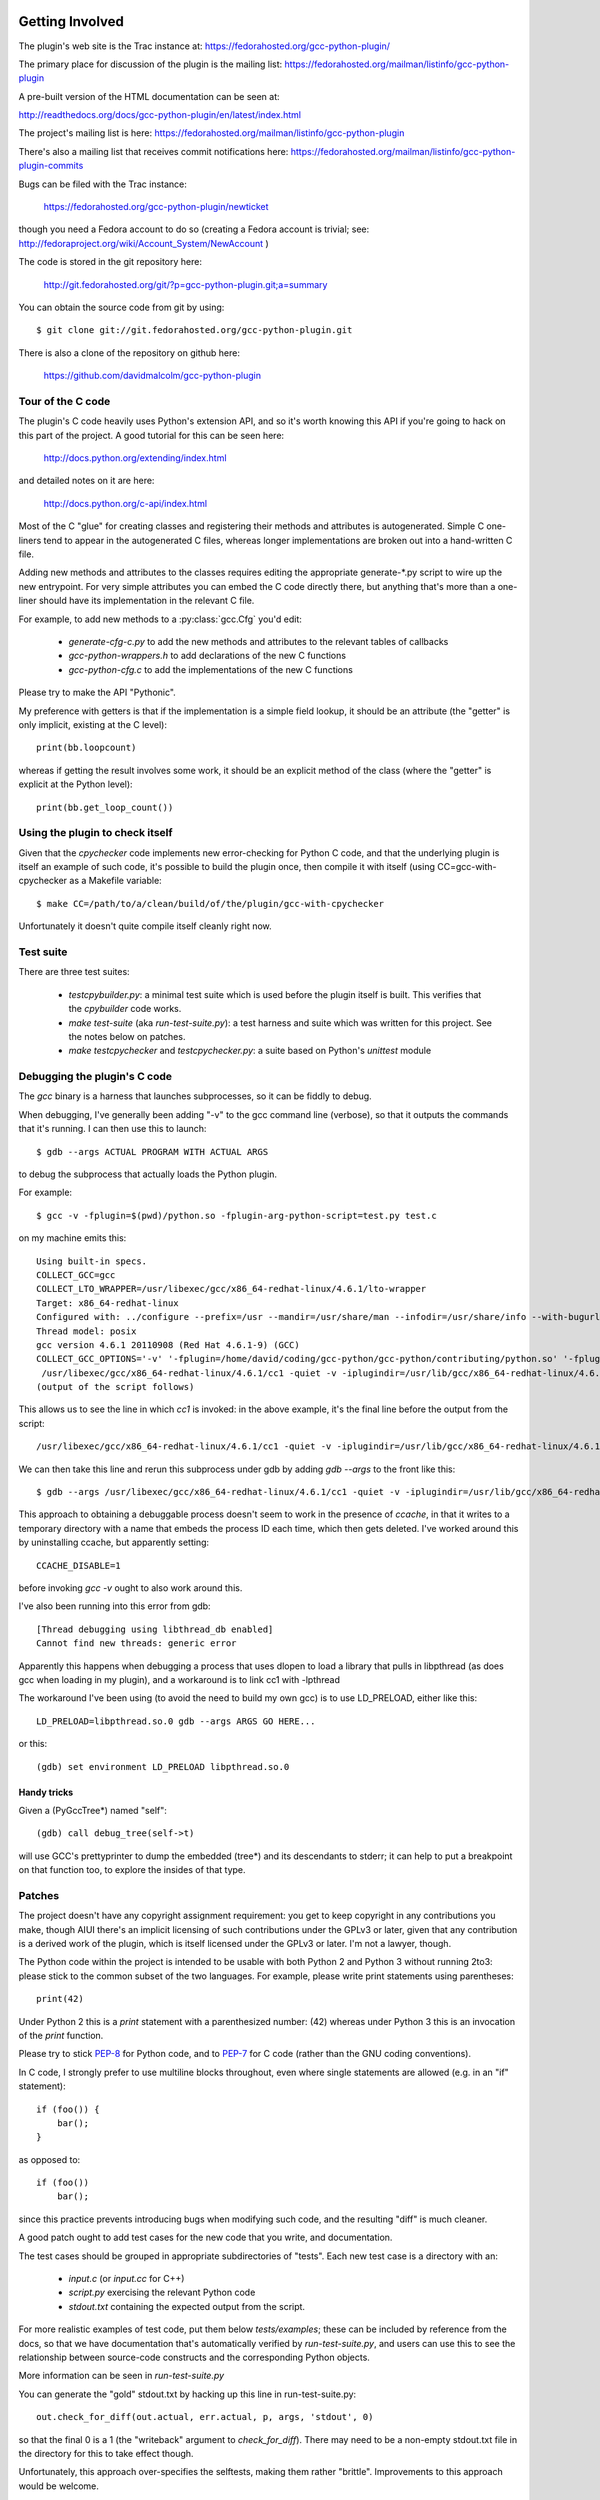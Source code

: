 .. Copyright 2012 David Malcolm <dmalcolm@redhat.com>
   Copyright 2012 Red Hat, Inc.

   This is free software: you can redistribute it and/or modify it
   under the terms of the GNU General Public License as published by
   the Free Software Foundation, either version 3 of the License, or
   (at your option) any later version.

   This program is distributed in the hope that it will be useful, but
   WITHOUT ANY WARRANTY; without even the implied warranty of
   MERCHANTABILITY or FITNESS FOR A PARTICULAR PURPOSE.  See the GNU
   General Public License for more details.

   You should have received a copy of the GNU General Public License
   along with this program.  If not, see
   <http://www.gnu.org/licenses/>.

Getting Involved
================

The plugin's web site is the Trac instance at: https://fedorahosted.org/gcc-python-plugin/

The primary place for discussion of the plugin is the mailing list:
https://fedorahosted.org/mailman/listinfo/gcc-python-plugin

A pre-built version of the HTML documentation can be seen at:

http://readthedocs.org/docs/gcc-python-plugin/en/latest/index.html

The project's mailing list is here: https://fedorahosted.org/mailman/listinfo/gcc-python-plugin

There's also a mailing list that receives commit notifications here: https://fedorahosted.org/mailman/listinfo/gcc-python-plugin-commits

Bugs can be filed with the Trac instance:

  https://fedorahosted.org/gcc-python-plugin/newticket

though you need a Fedora account to do so (creating a Fedora account is trivial; see: http://fedoraproject.org/wiki/Account_System/NewAccount )

The code is stored in the git repository here:

   http://git.fedorahosted.org/git/?p=gcc-python-plugin.git;a=summary

You can obtain the source code from git by using::

   $ git clone git://git.fedorahosted.org/gcc-python-plugin.git

There is also a clone of the repository on github here:

   https://github.com/davidmalcolm/gcc-python-plugin


Tour of the C code
------------------
The plugin's C code heavily uses Python's extension API, and so it's worth
knowing this API if you're going to hack on this part of the project.  A good
tutorial for this can be seen here:

  http://docs.python.org/extending/index.html

and detailed notes on it are here:

  http://docs.python.org/c-api/index.html

Most of the C "glue" for creating classes and registering their methods and
attributes is autogenerated.  Simple C one-liners tend to appear in the
autogenerated C files, whereas longer implementations are broken out into
a hand-written C file.

Adding new methods and attributes to the classes requires editing the
appropriate generate-\*.py script to wire up the new entrypoint.  For
very simple attributes you can embed the C code directly there, but
anything that's more than a one-liner should have its implementation in
the relevant C file.

For example, to add new methods to a :py:class:`gcc.Cfg` you'd edit:

  * `generate-cfg-c.py` to add the new methods and attributes to the relevant
    tables of callbacks

  * `gcc-python-wrappers.h` to add declarations of the new C functions

  * `gcc-python-cfg.c` to add the implementations of the new C functions

Please try to make the API "Pythonic".

My preference with getters is that if the implementation is a simple
field lookup, it should be an attribute (the "getter" is only implicit,
existing at the C level)::

   print(bb.loopcount)

whereas if getting the result involves some work, it should be an
explicit method of the class (where the "getter" is explicit at the
Python level)::

   print(bb.get_loop_count())


Using the plugin to check itself
--------------------------------
Given that the `cpychecker` code implements new error-checking for Python C
code, and that the underlying plugin is itself an example of such code, it's
possible to build the plugin once, then compile it with itself (using
CC=gcc-with-cpychecker as a Makefile variable::

  $ make CC=/path/to/a/clean/build/of/the/plugin/gcc-with-cpychecker

Unfortunately it doesn't quite compile itself cleanly right
now.

.. TODO: add notes on the current known problems


Test suite
----------
There are three test suites:

  * `testcpybuilder.py`: a minimal test suite which is used before the plugin
    itself is built.  This verifies that the `cpybuilder` code works.

  * `make test-suite` (aka `run-test-suite.py`): a test harness and suite
    which was written for this project.  See the notes below on patches.

  * `make testcpychecker` and `testcpychecker.py`: a suite based on Python's
    `unittest` module


Debugging the plugin's C code
-----------------------------

The `gcc` binary is a harness that launches subprocesses, so it can be fiddly
to debug.

When debugging, I've generally been adding "-v" to the gcc command line
(verbose), so that it outputs the commands that it's running.  I can then use
this to launch::

   $ gdb --args ACTUAL PROGRAM WITH ACTUAL ARGS

to debug the subprocess that actually loads the Python plugin.

For example::

  $ gcc -v -fplugin=$(pwd)/python.so -fplugin-arg-python-script=test.py test.c

on my machine emits this::

   Using built-in specs.
   COLLECT_GCC=gcc
   COLLECT_LTO_WRAPPER=/usr/libexec/gcc/x86_64-redhat-linux/4.6.1/lto-wrapper
   Target: x86_64-redhat-linux
   Configured with: ../configure --prefix=/usr --mandir=/usr/share/man --infodir=/usr/share/info --with-bugurl=http://bugzilla.redhat.com/bugzilla --enable-bootstrap --enable-shared --enable-threads=posix --enable-checking=release --with-system-zlib --enable-__cxa_atexit --disable-libunwind-exceptions --enable-gnu-unique-object --enable-linker-build-id --enable-languages=c,c++,objc,obj-c++,java,fortran,ada,go,lto --enable-plugin --enable-java-awt=gtk --disable-dssi --with-java-home=/usr/lib/jvm/java-1.5.0-gcj-1.5.0.0/jre --enable-libgcj-multifile --enable-java-maintainer-mode --with-ecj-jar=/usr/share/java/eclipse-ecj.jar --disable-libjava-multilib --with-ppl --with-cloog --with-tune=generic --with-arch_32=i686 --build=x86_64-redhat-linux
   Thread model: posix
   gcc version 4.6.1 20110908 (Red Hat 4.6.1-9) (GCC) 
   COLLECT_GCC_OPTIONS='-v' '-fplugin=/home/david/coding/gcc-python/gcc-python/contributing/python.so' '-fplugin-arg-python-script=test.py' '-mtune=generic' '-march=x86-64'
    /usr/libexec/gcc/x86_64-redhat-linux/4.6.1/cc1 -quiet -v -iplugindir=/usr/lib/gcc/x86_64-redhat-linux/4.6.1/plugin test.c -iplugindir=/usr/lib/gcc/x86_64-redhat-linux/4.6.1/plugin -quiet -dumpbase test.c -mtune=generic -march=x86-64 -auxbase test -version -fplugin=/home/david/coding/gcc-python/gcc-python/contributing/python.so -fplugin-arg-python-script=test.py -o /tmp/cc1Z3b95.s
   (output of the script follows)

This allows us to see the line in which `cc1` is invoked: in the above
example, it's the final line before the output from the script::

  /usr/libexec/gcc/x86_64-redhat-linux/4.6.1/cc1 -quiet -v -iplugindir=/usr/lib/gcc/x86_64-redhat-linux/4.6.1/plugin test.c -iplugindir=/usr/lib/gcc/x86_64-redhat-linux/4.6.1/plugin -quiet -dumpbase test.c -mtune=generic -march=x86-64 -auxbase test -version -fplugin=/home/david/coding/gcc-python/gcc-python/contributing/python.so -fplugin-arg-python-script=test.py -o /tmp/cc1Z3b95.s

We can then take this line and rerun this subprocess under gdb by adding
`gdb --args` to the front like this::

   $ gdb --args /usr/libexec/gcc/x86_64-redhat-linux/4.6.1/cc1 -quiet -v -iplugindir=/usr/lib/gcc/x86_64-redhat-linux/4.6.1/plugin test.c -iplugindir=/usr/lib/gcc/x86_64-redhat-linux/4.6.1/plugin -quiet -dumpbase test.c -mtune=generic -march=x86-64 -auxbase test -version -fplugin=/home/david/coding/gcc-python/gcc-python/contributing/python.so -fplugin-arg-python-script=test.py -o /tmp/cc1Z3b95.s

This approach to obtaining a debuggable process doesn't seem to work in the
presence of `ccache`, in that it writes to a temporary directory with a name
that embeds the process ID each time, which then gets deleted.  I've worked
around this by uninstalling ccache, but apparently setting::

   CCACHE_DISABLE=1

before invoking `gcc -v` ought to also work around this.

I've also been running into this error from gdb::

  [Thread debugging using libthread_db enabled]
  Cannot find new threads: generic error

Apparently this happens when debugging a process that uses dlopen to load a
library that pulls in libpthread (as does gcc when loading in my plugin), and
a workaround is to link cc1 with -lpthread

The workaround I've been using (to avoid the need to build my own gcc) is to
use LD_PRELOAD, either like this::

   LD_PRELOAD=libpthread.so.0 gdb --args ARGS GO HERE...

or this::

   (gdb) set environment LD_PRELOAD libpthread.so.0


Handy tricks
++++++++++++

Given a (PyGccTree*) named "self"::

   (gdb) call debug_tree(self->t)

will use GCC's prettyprinter to dump the embedded (tree*) and its descendants
to stderr; it can help to put a breakpoint on that function too, to explore the
insides of that type.

Patches
-------
The project doesn't have any copyright assignment requirement: you get
to keep copyright in any contributions you make, though AIUI there's an
implicit licensing of such contributions under the GPLv3 or later, given
that any contribution is a derived work of the plugin, which is itself
licensed under the GPLv3 or later.   I'm not a lawyer, though.

The Python code within the project is intended to be usable with both Python 2
and Python 3 without running 2to3: please stick to the common subset of the two
languages.  For example, please write print statements using parentheses::

   print(42)

Under Python 2 this is a `print` statement with a parenthesized number: (42)
whereas under Python 3 this is an invocation of the `print` function.

Please try to stick `PEP-8 <http://www.python.org/dev/peps/pep-0008/>`_ for
Python code, and to `PEP-7 <http://www.python.org/dev/peps/pep-0007/>`_ for
C code (rather than the GNU coding conventions).

In C code, I strongly prefer to use multiline blocks throughout, even where
single statements are allowed (e.g. in an "if" statement)::

   if (foo()) {
       bar();
   }

as opposed to::

   if (foo())
       bar();

since this practice prevents introducing bugs when modifying such code, and the
resulting "diff" is much cleaner.

A good patch ought to add test cases for the new code that you write, and
documentation.

The test cases should be grouped in appropriate subdirectories of "tests". 
Each new test case is a directory with an:

  * `input.c` (or `input.cc` for C++)

  * `script.py` exercising the relevant Python code

  * `stdout.txt` containing the expected output from the script.

For more realistic examples of test code, put them below `tests/examples`;
these can be included by reference from the docs, so that we have
documentation that's automatically verified by `run-test-suite.py`, and
users can use this to see the relationship between source-code constructs
and the corresponding Python objects.

More information can be seen in `run-test-suite.py`

You can generate the "gold" stdout.txt by hacking up this line in
run-test-suite.py::

   out.check_for_diff(out.actual, err.actual, p, args, 'stdout', 0)

so that the final 0 is a 1 (the "writeback" argument to `check_for_diff`).
There may need to be a non-empty stdout.txt file in the directory for
this to take effect though.

Unfortunately, this approach over-specifies the selftests, making them
rather "brittle".  Improvements to this approach would be welcome.


Documentation
=============
We use Sphinx for documentation, which makes it easy
to keep the documentation up-to-date.   For notes on how to document
Python in the .rst form accepted by Sphinx, see e.g.:

   http://sphinx.pocoo.org/domains.html#the-python-domain
